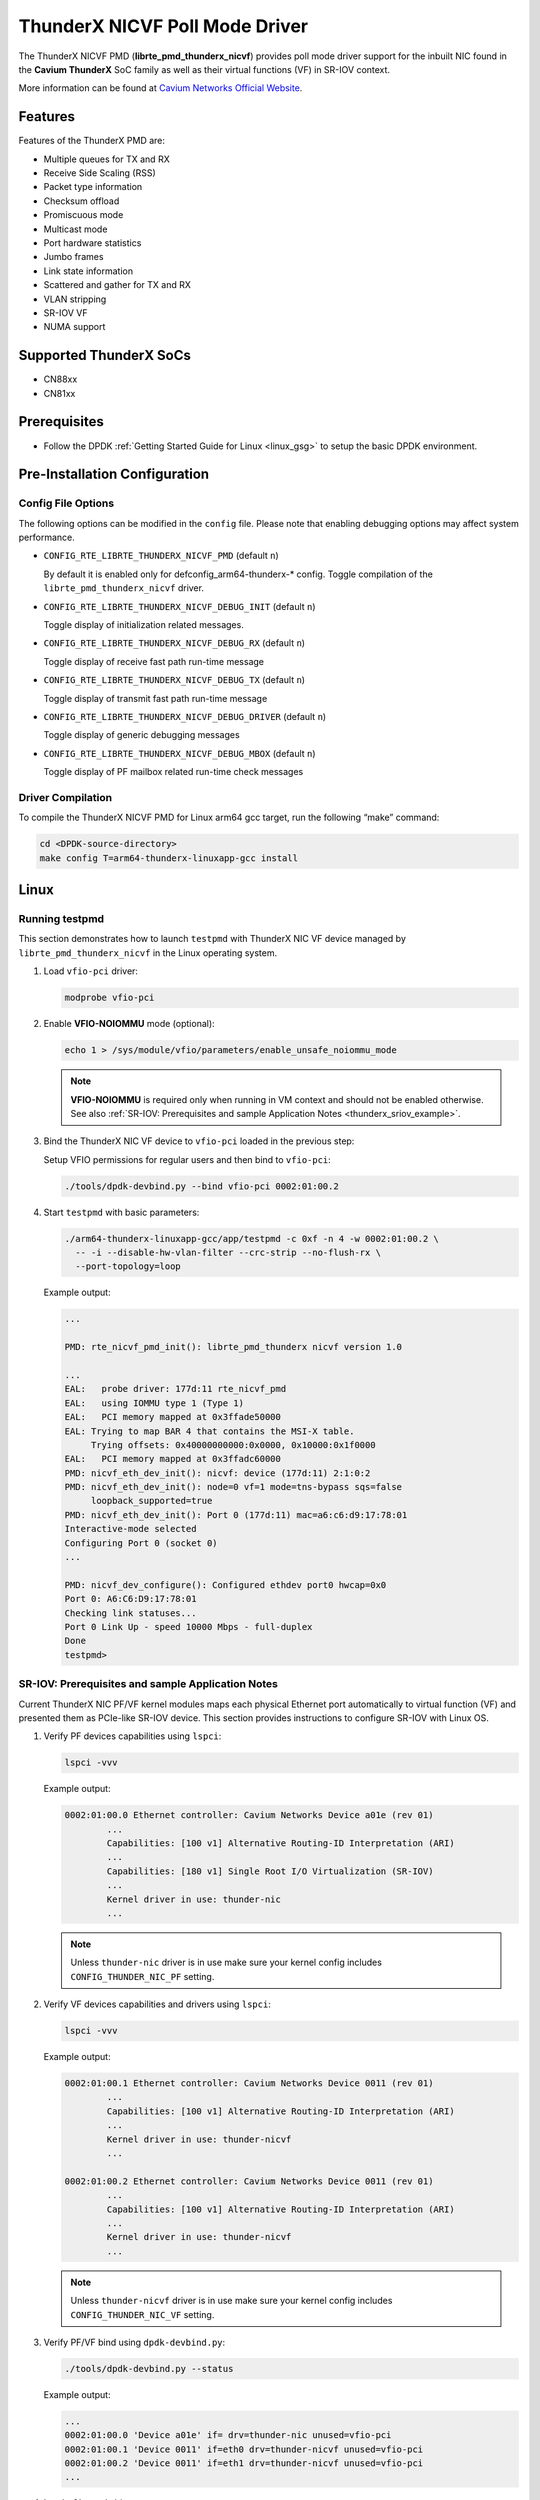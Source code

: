 ..  BSD LICENSE
    Copyright (C) Cavium networks Ltd. 2016.
    All rights reserved.

    Redistribution and use in source and binary forms, with or without
    modification, are permitted provided that the following conditions
    are met:

    * Redistributions of source code must retain the above copyright
    notice, this list of conditions and the following disclaimer.
    * Redistributions in binary form must reproduce the above copyright
    notice, this list of conditions and the following disclaimer in
    the documentation and/or other materials provided with the
    distribution.
    * Neither the name of Cavium networks nor the names of its
    contributors may be used to endorse or promote products derived
    from this software without specific prior written permission.

    THIS SOFTWARE IS PROVIDED BY THE COPYRIGHT HOLDERS AND CONTRIBUTORS
    "AS IS" AND ANY EXPRESS OR IMPLIED WARRANTIES, INCLUDING, BUT NOT
    LIMITED TO, THE IMPLIED WARRANTIES OF MERCHANTABILITY AND FITNESS FOR
    A PARTICULAR PURPOSE ARE DISCLAIMED. IN NO EVENT SHALL THE COPYRIGHT
    OWNER OR CONTRIBUTORS BE LIABLE FOR ANY DIRECT, INDIRECT, INCIDENTAL,
    SPECIAL, EXEMPLARY, OR CONSEQUENTIAL DAMAGES (INCLUDING, BUT NOT
    LIMITED TO, PROCUREMENT OF SUBSTITUTE GOODS OR SERVICES; LOSS OF USE,
    DATA, OR PROFITS; OR BUSINESS INTERRUPTION) HOWEVER CAUSED AND ON ANY
    THEORY OF LIABILITY, WHETHER IN CONTRACT, STRICT LIABILITY, OR TORT
    (INCLUDING NEGLIGENCE OR OTHERWISE) ARISING IN ANY WAY OUT OF THE USE
    OF THIS SOFTWARE, EVEN IF ADVISED OF THE POSSIBILITY OF SUCH DAMAGE.

ThunderX NICVF Poll Mode Driver
===============================

The ThunderX NICVF PMD (**librte_pmd_thunderx_nicvf**) provides poll mode driver
support for the inbuilt NIC found in the **Cavium ThunderX** SoC family
as well as their virtual functions (VF) in SR-IOV context.

More information can be found at `Cavium Networks Official Website
<http://www.cavium.com/ThunderX_ARM_Processors.html>`_.

Features
--------

Features of the ThunderX PMD are:

- Multiple queues for TX and RX
- Receive Side Scaling (RSS)
- Packet type information
- Checksum offload
- Promiscuous mode
- Multicast mode
- Port hardware statistics
- Jumbo frames
- Link state information
- Scattered and gather for TX and RX
- VLAN stripping
- SR-IOV VF
- NUMA support

Supported ThunderX SoCs
-----------------------
- CN88xx
- CN81xx

Prerequisites
-------------
- Follow the DPDK :ref:`Getting Started Guide for Linux <linux_gsg>` to setup the basic DPDK environment.

Pre-Installation Configuration
------------------------------

Config File Options
~~~~~~~~~~~~~~~~~~~

The following options can be modified in the ``config`` file.
Please note that enabling debugging options may affect system performance.

- ``CONFIG_RTE_LIBRTE_THUNDERX_NICVF_PMD`` (default ``n``)

  By default it is enabled only for defconfig_arm64-thunderx-* config.
  Toggle compilation of the ``librte_pmd_thunderx_nicvf`` driver.

- ``CONFIG_RTE_LIBRTE_THUNDERX_NICVF_DEBUG_INIT`` (default ``n``)

  Toggle display of initialization related messages.

- ``CONFIG_RTE_LIBRTE_THUNDERX_NICVF_DEBUG_RX`` (default ``n``)

  Toggle display of receive fast path run-time message

- ``CONFIG_RTE_LIBRTE_THUNDERX_NICVF_DEBUG_TX`` (default ``n``)

  Toggle display of transmit fast path run-time message

- ``CONFIG_RTE_LIBRTE_THUNDERX_NICVF_DEBUG_DRIVER`` (default ``n``)

  Toggle display of generic debugging messages

- ``CONFIG_RTE_LIBRTE_THUNDERX_NICVF_DEBUG_MBOX`` (default ``n``)

  Toggle display of PF mailbox related run-time check messages

Driver Compilation
~~~~~~~~~~~~~~~~~~

To compile the ThunderX NICVF PMD for Linux arm64 gcc target, run the
following “make” command:

.. code-block:: console

   cd <DPDK-source-directory>
   make config T=arm64-thunderx-linuxapp-gcc install

Linux
-----

.. _thunderx_testpmd_example:

Running testpmd
~~~~~~~~~~~~~~~

This section demonstrates how to launch ``testpmd`` with ThunderX NIC VF device
managed by ``librte_pmd_thunderx_nicvf`` in the Linux operating system.

#. Load ``vfio-pci`` driver:

   .. code-block:: console

      modprobe vfio-pci

   .. _thunderx_vfio_noiommu:

#. Enable **VFIO-NOIOMMU** mode (optional):

   .. code-block:: console

      echo 1 > /sys/module/vfio/parameters/enable_unsafe_noiommu_mode

   .. note::

      **VFIO-NOIOMMU** is required only when running in VM context and should not be enabled otherwise.
      See also :ref:`SR-IOV: Prerequisites and sample Application Notes <thunderx_sriov_example>`.

#. Bind the ThunderX NIC VF device to ``vfio-pci`` loaded in the previous step:

   Setup VFIO permissions for regular users and then bind to ``vfio-pci``:

   .. code-block:: console

      ./tools/dpdk-devbind.py --bind vfio-pci 0002:01:00.2

#. Start ``testpmd`` with basic parameters:

   .. code-block:: console

      ./arm64-thunderx-linuxapp-gcc/app/testpmd -c 0xf -n 4 -w 0002:01:00.2 \
        -- -i --disable-hw-vlan-filter --crc-strip --no-flush-rx \
        --port-topology=loop

   Example output:

   .. code-block:: console

      ...

      PMD: rte_nicvf_pmd_init(): librte_pmd_thunderx nicvf version 1.0

      ...
      EAL:   probe driver: 177d:11 rte_nicvf_pmd
      EAL:   using IOMMU type 1 (Type 1)
      EAL:   PCI memory mapped at 0x3ffade50000
      EAL: Trying to map BAR 4 that contains the MSI-X table.
           Trying offsets: 0x40000000000:0x0000, 0x10000:0x1f0000
      EAL:   PCI memory mapped at 0x3ffadc60000
      PMD: nicvf_eth_dev_init(): nicvf: device (177d:11) 2:1:0:2
      PMD: nicvf_eth_dev_init(): node=0 vf=1 mode=tns-bypass sqs=false
           loopback_supported=true
      PMD: nicvf_eth_dev_init(): Port 0 (177d:11) mac=a6:c6:d9:17:78:01
      Interactive-mode selected
      Configuring Port 0 (socket 0)
      ...

      PMD: nicvf_dev_configure(): Configured ethdev port0 hwcap=0x0
      Port 0: A6:C6:D9:17:78:01
      Checking link statuses...
      Port 0 Link Up - speed 10000 Mbps - full-duplex
      Done
      testpmd>

.. _thunderx_sriov_example:

SR-IOV: Prerequisites and sample Application Notes
~~~~~~~~~~~~~~~~~~~~~~~~~~~~~~~~~~~~~~~~~~~~~~~~~~

Current ThunderX NIC PF/VF kernel modules maps each physical Ethernet port
automatically to virtual function (VF) and presented them as PCIe-like SR-IOV device.
This section provides instructions to configure SR-IOV with Linux OS.

#. Verify PF devices capabilities using ``lspci``:

   .. code-block:: console

      lspci -vvv

   Example output:

   .. code-block:: console

      0002:01:00.0 Ethernet controller: Cavium Networks Device a01e (rev 01)
              ...
              Capabilities: [100 v1] Alternative Routing-ID Interpretation (ARI)
              ...
              Capabilities: [180 v1] Single Root I/O Virtualization (SR-IOV)
              ...
              Kernel driver in use: thunder-nic
              ...

   .. note::

      Unless ``thunder-nic`` driver is in use make sure your kernel config includes ``CONFIG_THUNDER_NIC_PF`` setting.

#. Verify VF devices capabilities and drivers using ``lspci``:

   .. code-block:: console

      lspci -vvv

   Example output:

   .. code-block:: console

      0002:01:00.1 Ethernet controller: Cavium Networks Device 0011 (rev 01)
              ...
              Capabilities: [100 v1] Alternative Routing-ID Interpretation (ARI)
              ...
              Kernel driver in use: thunder-nicvf
              ...

      0002:01:00.2 Ethernet controller: Cavium Networks Device 0011 (rev 01)
              ...
              Capabilities: [100 v1] Alternative Routing-ID Interpretation (ARI)
              ...
              Kernel driver in use: thunder-nicvf
              ...

   .. note::

      Unless ``thunder-nicvf`` driver is in use make sure your kernel config includes ``CONFIG_THUNDER_NIC_VF`` setting.

#. Verify PF/VF bind using ``dpdk-devbind.py``:

   .. code-block:: console

      ./tools/dpdk-devbind.py --status

   Example output:

   .. code-block:: console

      ...
      0002:01:00.0 'Device a01e' if= drv=thunder-nic unused=vfio-pci
      0002:01:00.1 'Device 0011' if=eth0 drv=thunder-nicvf unused=vfio-pci
      0002:01:00.2 'Device 0011' if=eth1 drv=thunder-nicvf unused=vfio-pci
      ...

#. Load ``vfio-pci`` driver:

   .. code-block:: console

      modprobe vfio-pci

#. Bind VF devices to ``vfio-pci`` using ``dpdk-devbind.py``:

   .. code-block:: console

      ./tools/dpdk-devbind.py --bind vfio-pci 0002:01:00.1
      ./tools/dpdk-devbind.py --bind vfio-pci 0002:01:00.2

#. Verify VF bind using ``dpdk-devbind.py``:

   .. code-block:: console

      ./tools/dpdk-devbind.py --status

   Example output:

   .. code-block:: console

      ...
      0002:01:00.1 'Device 0011' drv=vfio-pci unused=
      0002:01:00.2 'Device 0011' drv=vfio-pci unused=
      ...
      0002:01:00.0 'Device a01e' if= drv=thunder-nic unused=vfio-pci
      ...

#. Pass VF device to VM context (PCIe Passthrough):

   The VF devices may be passed through to the guest VM using qemu or
   virt-manager or virsh etc.
   ``librte_pmd_thunderx_nicvf`` or ``thunder-nicvf`` should be used to bind
   the VF devices in the guest VM in :ref:`VFIO-NOIOMMU <thunderx_vfio_noiommu>` mode.

   Example qemu guest launch command:

   .. code-block:: console

      sudo qemu-system-aarch64 -name vm1 \
      -machine virt,gic_version=3,accel=kvm,usb=off \
      -cpu host -m 4096 \
      -smp 4,sockets=1,cores=8,threads=1 \
      -nographic -nodefaults \
      -kernel <kernel image> \
      -append "root=/dev/vda console=ttyAMA0 rw hugepagesz=512M hugepages=3" \
      -device vfio-pci,host=0002:01:00.1 \
      -drive file=<rootfs.ext3>,if=none,id=disk1,format=raw  \
      -device virtio-blk-device,scsi=off,drive=disk1,id=virtio-disk1,bootindex=1 \
      -netdev tap,id=net0,ifname=tap0,script=/etc/qemu-ifup_thunder \
      -device virtio-net-device,netdev=net0 \
      -serial stdio \
      -mem-path /dev/huge

#. Refer to section :ref:`Running testpmd <thunderx_testpmd_example>` for instruction
   how to launch ``testpmd`` application.

Limitations
-----------

CRC striping
~~~~~~~~~~~~

The ThunderX SoC family NICs strip the CRC for every packets coming into the
host interface. So, CRC will be stripped even when the
``rxmode.hw_strip_crc`` member is set to 0 in ``struct rte_eth_conf``.

Maximum packet length
~~~~~~~~~~~~~~~~~~~~~

The ThunderX SoC family NICs support a maximum of a 9K jumbo frame. The value
is fixed and cannot be changed. So, even when the ``rxmode.max_rx_pkt_len``
member of ``struct rte_eth_conf`` is set to a value lower than 9200, frames
up to 9200 bytes can still reach the host interface.

Maximum packet segments
~~~~~~~~~~~~~~~~~~~~~~~

The ThunderX SoC family NICs support up to 12 segments per packet when working
in scatter/gather mode. So, setting MTU will result with ``EINVAL`` when the
frame size does not fit in the maximum number of segments.

Limited VFs
~~~~~~~~~~~~~~~~~~~~~~~~~~~~~~

The ThunderX SoC family NICs has 128VFs and each VF has 8/8 queues
for RX/TX respectively. Current driver implementation has one to one mapping
between physical port and VF hence only limited VFs can be used.
